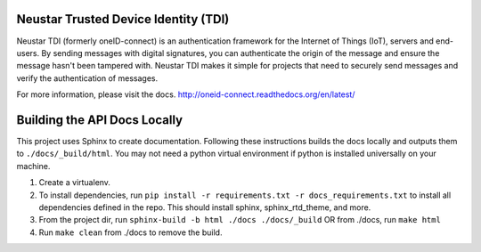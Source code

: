 .. image:: https://circleci.com/gh/Neustar-TDI/python-sdk.svg?style=svg
    :target: https://circleci.com/gh/Neustar-TDI/python-sdk

Neustar Trusted Device Identity (TDI)
=====================================
Neustar TDI (formerly oneID-connect) is an authentication framework for the Internet of Things (IoT),
servers and end-users. By sending messages with digital signatures, you can authenticate
the origin of the message and ensure the message hasn't been tampered with.
Neustar TDI makes it simple for projects that need to securely send messages and verify
the authentication of messages.

For more information, please visit the docs.
`<http://oneid-connect.readthedocs.org/en/latest/>`_

Building the API Docs Locally
=============================
This project uses Sphinx to create documentation. Following these instructions builds the docs locally and outputs them to ``./docs/_build/html``.
You may not need a python virtual environment if python is installed universally on your machine.

#. Create a virtualenv.
#. To install dependencies, run ``pip install -r requirements.txt -r docs_requirements.txt`` to install all dependencies defined in the repo. This should install sphinx, sphinx_rtd_theme, and more.
#. From the project dir, run ``sphinx-build -b html ./docs ./docs/_build`` OR from ./docs, run ``make html``
#. Run ``make clean`` from ./docs to remove the build.

